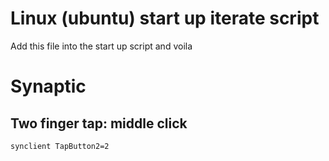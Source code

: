 * Linux (ubuntu) start up iterate script
  Add this file into the start up script and voila
* Synaptic
** COMMENT info
   #+BEGIN_SRC sh
synclient -l
   #+END_SRC

   #+RESULTS:
   | Parameter               | settings: |           |
   | LeftEdge                | =         |      1632 |
   | RightEdge               | =         |      5350 |
   | TopEdge                 | =         |      1356 |
   | BottomEdge              | =         |      4584 |
   | FingerLow               | =         |        25 |
   | FingerHigh              | =         |        30 |
   | MaxTapTime              | =         |       180 |
   | MaxTapMove              | =         |       251 |
   | MaxDoubleTapTime        | =         |       180 |
   | SingleTapTimeout        | =         |       180 |
   | ClickTime               | =         |       100 |
   | EmulateMidButtonTime    | =         |        75 |
   | EmulateTwoFingerMinZ    | =         |       282 |
   | EmulateTwoFingerMinW    | =         |         7 |
   | VertScrollDelta         | =         |       114 |
   | HorizScrollDelta        | =         |       114 |
   | VertEdgeScroll          | =         |         1 |
   | HorizEdgeScroll         | =         |         0 |
   | CornerCoasting          | =         |         0 |
   | VertTwoFingerScroll     | =         |         1 |
   | HorizTwoFingerScroll    | =         |         0 |
   | MinSpeed                | =         |         1 |
   | MaxSpeed                | =         |      1.75 |
   | AccelFactor             | =         | 0.0349467 |
   | TouchpadOff             | =         |         1 |
   | LockedDrags             | =         |         0 |
   | LockedDragTimeout       | =         |      5000 |
   | RTCornerButton          | =         |         2 |
   | RBCornerButton          | =         |         3 |
   | LTCornerButton          | =         |         0 |
   | LBCornerButton          | =         |         0 |
   | TapButton1              | =         |         1 |
   | TapButton2              | =         |         3 |
   | TapButton3              | =         |         0 |
   | ClickFinger1            | =         |         1 |
   | ClickFinger2            | =         |         1 |
   | ClickFinger3            | =         |         0 |
   | CircularScrolling       | =         |         0 |
   | CircScrollDelta         | =         |       0.1 |
   | CircScrollTrigger       | =         |         0 |
   | CircularPad             | =         |         0 |
   | PalmDetect              | =         |         1 |
   | PalmMinWidth            | =         |         3 |
   | PalmMinZ                | =         |         3 |
   | CoastingSpeed           | =         |        20 |
   | CoastingFriction        | =         |        50 |
   | PressureMotionMinZ      | =         |        30 |
   | PressureMotionMaxZ      | =         |       160 |
   | PressureMotionMinFactor | =         |         1 |
   | PressureMotionMaxFactor | =         |         1 |
   | ResolutionDetect        | =         |         1 |
   | GrabEventDevice         | =         |         0 |
   | TapAndDragGesture       | =         |         1 |
   | AreaLeftEdge            | =         |         0 |
   | AreaRightEdge           | =         |         0 |
   | AreaTopEdge             | =         |         0 |
   | AreaBottomEdge          | =         |         0 |
   | HorizHysteresis         | =         |        28 |
   | VertHysteresis          | =         |        28 |
   | ClickPad                | =         |         0 |

** Two finger tap: middle click
    #+BEGIN_SRC sh :tangle yes :shebang "#!/bin/bash"
synclient TapButton2=2
    #+END_SRC
